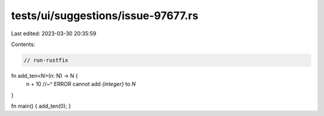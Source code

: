 tests/ui/suggestions/issue-97677.rs
===================================

Last edited: 2023-03-30 20:35:59

Contents:

.. code-block:: rs

    // run-rustfix

fn add_ten<N>(n: N) -> N {
    n + 10
    //~^ ERROR cannot add `{integer}` to `N`
}

fn main() { add_ten(0); }


